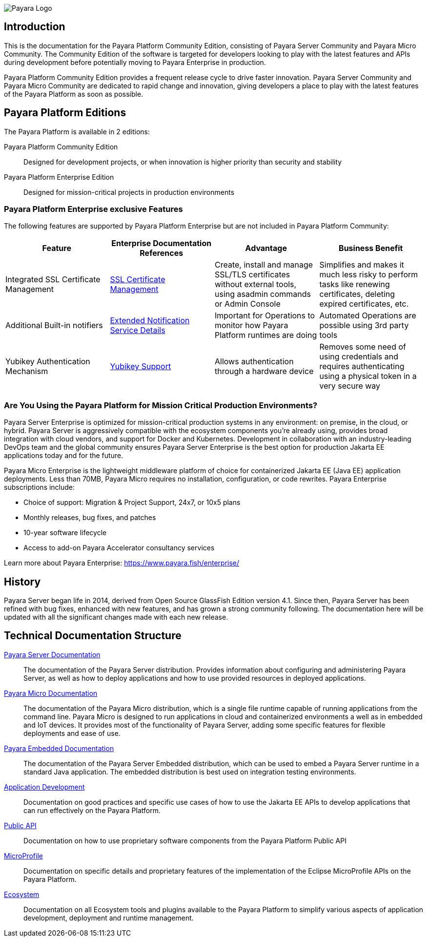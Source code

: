 image:payara-logo-blue.png[Payara Logo]

== Introduction

This is the documentation for the Payara Platform Community Edition, consisting of Payara Server Community and Payara Micro Community. The Community Edition of the software is targeted for developers looking to play with the latest features and APIs during development before potentially moving to Payara Enterprise in production.

Payara Platform Community Edition provides a frequent release cycle to drive faster innovation. Payara Server Community and Payara Micro Community are dedicated to rapid change and innovation, giving developers a place to play with the latest features of the Payara Platform as soon as possible.

== Payara Platform Editions

The Payara Platform is available in 2 editions:

Payara Platform Community Edition:: Designed for development projects, or when innovation is higher priority than security and stability
Payara Platform Enterprise Edition:: Designed for mission-critical projects in production environments

=== Payara Platform Enterprise exclusive Features

The following features are supported by Payara Platform Enterprise but are not included in Payara Platform Community:

[cols="<,<a,<,<",options="header",]
|=======================================================
|Feature |Enterprise Documentation References |Advantage |Business Benefit
| Integrated SSL Certificate Management
| link:{enterpriseDocsPageRootUrl}Technical%20Documentation/Payara%20Server%20Documentation/Security%20Guide/SSL%20Certificate%20Management.html[SSL Certificate Management]
| Create, install and manage SSL/TLS certificates without external tools, using asadmin commands or Admin Console
| Simplifies and makes it much less risky to perform tasks like renewing certificates, deleting expired certificates, etc.

| Additional Built-in notifiers
|
link:{enterpriseDocsPageRootUrl}Technical%20Documentation/Payara%20Server%20Documentation/General%20Administration/Extended%20Notification%20Service%20Details.html[Extended Notification Service Details]
| Important for Operations to monitor how Payara Platform runtimes are doing
| Automated Operations are possible using 3rd party tools

| Yubikey Authentication Mechanism
| link:{enterpriseDocsPageRootUrl}Technical%20Documentation/Public%20API/Yubikey%20Support.html[Yubikey Support]
| Allows authentication through a hardware device
| Removes some need of using credentials and requires authenticating using a physical token in a very secure way
|=======================================================

=== Are You Using the Payara Platform for Mission Critical Production Environments?

Payara Server Enterprise is optimized for mission-critical production systems in any environment: on premise, in the cloud, or hybrid. Payara Server is aggressively compatible with the ecosystem components you’re already using, provides broad integration with cloud vendors, and support for Docker and Kubernetes. Development in collaboration with an industry-leading DevOps team and the global community ensures Payara Server Enterprise is the best option for production Jakarta EE applications today and for the future.

Payara Micro Enterprise is the lightweight middleware platform of choice for containerized Jakarta EE (Java EE)  application deployments.  Less than 70MB, Payara Micro requires no installation, configuration, or code rewrites.
Payara Enterprise subscriptions include:

* Choice of support: Migration & Project Support, 24x7, or 10x5 plans
* Monthly releases, bug fixes, and patches
* 10-year software lifecycle
* Access to add-on Payara Accelerator consultancy services

Learn more about Payara Enterprise: https://www.payara.fish/enterprise/

== History

Payara Server began life in 2014, derived from Open Source GlassFish Edition version 4.1. Since then, Payara Server has been refined with bug fixes, enhanced with new features, and has grown a strong community following. The documentation here will be updated with all the significant changes made with each new release.

[[tech-documentation-structure]]
== Technical Documentation Structure

xref:docs::Technical Documentation/Payara Server Documentation/Overview.adoc[Payara Server Documentation]::
The documentation of the Payara Server distribution. Provides information about configuring and administering Payara Server, as well as how to deploy applications and how to use provided resources in deployed applications.
xref:docs::Technical Documentation/Payara Micro Documentation/Overview.adoc[Payara Micro Documentation]::
The documentation of the Payara Micro distribution, which is a single file runtime capable of running applications from the command line. Payara Micro is designed to run applications in cloud and containerized environments a well as in embedded and IoT devices. It provides most of the functionality of Payara Server, adding some specific features for flexible deployments and ease of use.
xref:docs::Technical Documentation/Payara Embedded Documentation/Overview.adoc[Payara Embedded Documentation]::
The documentation of the Payara Server Embedded distribution, which can be used to embed a Payara Server runtime in a standard Java application. The embedded distribution is best used on integration testing environments.
xref:docs::Technical Documentation/Application Development/Overview.adoc[Application Development]::
Documentation on good practices and specific use cases of how to use the Jakarta EE APIs to develop applications that can run effectively on the Payara Platform.
xref:docs::Technical Documentation/Public API/Overview.adoc[Public API]::
Documentation on how to use proprietary software components from the Payara Platform Public API
xref:docs::Technical Documentation/MicroProfile/Overview.adoc[MicroProfile]::
Documentation on specific details and proprietary features of the implementation of the Eclipse MicroProfile APIs on the Payara Platform.
xref:docs::Technical Documentation/Ecosystem/Overview.adoc[Ecosystem]::
Documentation on all Ecosystem tools and plugins available to the Payara Platform to simplify various aspects of application development, deployment and runtime management.
